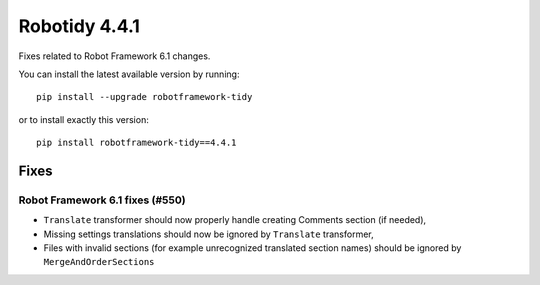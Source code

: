 ================
Robotidy 4.4.1
================

Fixes related to Robot Framework 6.1 changes.

You can install the latest available version by running::

    pip install --upgrade robotframework-tidy

or to install exactly this version::

    pip install robotframework-tidy==4.4.1


Fixes
=====

Robot Framework 6.1 fixes (#550)
--------------------------------

- ``Translate`` transformer should now properly handle creating Comments section (if needed),
- Missing settings translations should now be ignored by ``Translate`` transformer,
- Files with invalid sections (for example unrecognized translated section names) should be ignored by
  ``MergeAndOrderSections``
